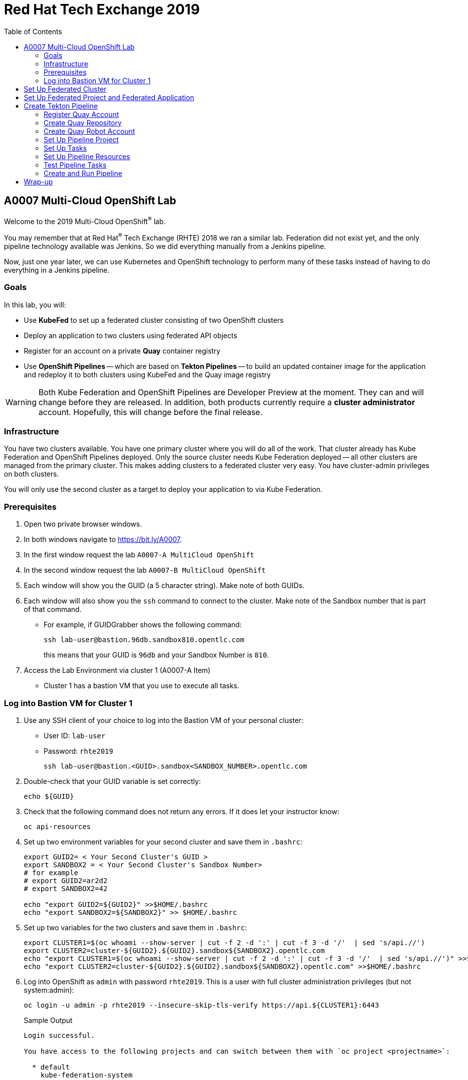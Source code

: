 :toc2:
:linkattrs:

= Red Hat Tech Exchange 2019

== A0007 Multi-Cloud OpenShift Lab

Welcome to the 2019 Multi-Cloud OpenShift^(R)^ lab.

You may remember that at Red Hat^(R)^ Tech Exchange (RHTE) 2018 we ran a similar lab. Federation did not exist yet, and the only pipeline technology available was Jenkins. So we did everything manually from a Jenkins pipeline.

Now, just one year later, we can use Kubernetes and OpenShift technology to perform many of these tasks instead of having to do everything in a Jenkins pipeline.

=== Goals

In this lab, you will:

* Use *KubeFed* to set up a federated cluster consisting of two OpenShift clusters
* Deploy an application to two clusters using federated API objects
* Register for an account on a private *Quay* container registry
* Use *OpenShift Pipelines* -- which are based on *Tekton Pipelines* -- to build an updated container image for the application and redeploy it to both clusters using KubeFed and the Quay image registry

[WARNING]
Both Kube Federation and OpenShift Pipelines are Developer Preview at the moment. They can and will change before they are released. In addition, both products currently require a *cluster administrator* account. Hopefully, this will change before the final release.

=== Infrastructure

You have two clusters available. You have one primary cluster where you will do all of the work. That cluster already has Kube Federation and OpenShift Pipelines deployed. Only the source cluster needs Kube Federation deployed -- all other clusters are managed from the primary cluster. This makes adding clusters to a federated cluster very easy. You have cluster-admin privileges on both clusters. 

You will only use the second cluster as a target to deploy your application to via Kube Federation.

=== Prerequisites

. Open two private browser windows.
. In both windows navigate to https://bit.ly/A0007.
. In the first window request the lab `A0007-A MultiCloud OpenShift`
. In the second window request the lab `A0007-B MultiCloud OpenShift`
. Each window will show you the GUID (a 5 character string). Make note of both GUIDs.
. Each window will also show you the `ssh` command to connect to the cluster. Make note of the Sandbox number that is part of that command.
** For example, if GUIDGrabber shows the following command:
+
[source,sh]
----
ssh lab-user@bastion.96db.sandbox810.opentlc.com
----
+
this means that your GUID is `96db` and your Sandbox Number is `810`.
. Access the Lab Environment via cluster 1 (A0007-A Item)
* Cluster 1 has a bastion VM that you use to execute all tasks.

=== Log into Bastion VM for Cluster 1

. Use any SSH client of your choice to log into the Bastion VM of your personal cluster:
* User ID: `lab-user`
* Password: `rhte2019`
+
[source,sh]
----
ssh lab-user@bastion.<GUID>.sandbox<SANDBOX_NUMBER>.opentlc.com
----

. Double-check that your GUID variable is set correctly:
+
[source,sh]
----
echo ${GUID}
----

. Check that the following command does not return any errors. If it does let your instructor know:
+
[source,sh]
----
oc api-resources
----

. Set up two environment variables for your second cluster and save them in `.bashrc`:
+
[source,sh]
----
export GUID2= < Your Second Cluster's GUID >
export SANDBOX2 = < Your Second Cluster's Sandbox Number>
# for example
# export GUID2=ar2d2
# export SANDBOX2=42

echo "export GUID2=${GUID2}" >>$HOME/.bashrc
echo "export SANDBOX2=${SANDBOX2}" >> $HOME/.bashrc
----

. Set up two variables for the two clusters and save them in `.bashrc`:
+
[source,sh]
----
export CLUSTER1=$(oc whoami --show-server | cut -f 2 -d ':' | cut -f 3 -d '/'  | sed 's/api.//')
export CLUSTER2=cluster-${GUID2}.${GUID2}.sandbox${SANDBOX2}.opentlc.com
echo "export CLUSTER1=$(oc whoami --show-server | cut -f 2 -d ':' | cut -f 3 -d '/'  | sed 's/api.//')" >>$HOME/.bashrc
echo "export CLUSTER2=cluster-${GUID2}.${GUID2}.sandbox${SANDBOX2}.opentlc.com" >>$HOME/.bashrc
----

. Log into OpenShift as `admin` with password `rhte2019`. This is a user with full cluster administration privileges (but not system:admin):
+
[source,sh]
----
oc login -u admin -p rhte2019 --insecure-skip-tls-verify https://api.${CLUSTER1}:6443
----
+
.Sample Output
[source,texinfo]
----
Login successful.

You have access to the following projects and can switch between them with `oc project <projectname>`:

  * default
    kube-federation-system
[...]

Using project "default".
----

[NOTE]
====
To save resources, your clusters consists of only one master and two small worker nodes. This is obviously not a supported configuration for a production cluster, but it is sufficient for the purposes of this lab.
====

== Set Up Federated Cluster

Kube Federation requires clusters to be registered. The way this works is that an initial federated cluster is created. Then a second cluster is joined to this initial cluster.

After this step is completed, you can create a federated project to deploy your federated application into. Kube Federation takes care of distributing the Kubernetes objects that make up this application to every cluster in the federated cluster.

. Validate the Kubernetes context you are using:
+
[source,sh]
----
oc config get-contexts
----
+
.Sample Output
[source,texinfo,options=nowrap]
----
CURRENT   NAME                                                              CLUSTER                                             AUTHINFO                                                  NAMESPACE
          admin                                                             cluster-96db                                        admin
*         default/api-cluster-96db-96db-sandbox810-opentlc-com:6443/admin   api-cluster-96db-96db-sandbox810-opentlc-com:6443   admin/api-cluster-96db-96db-sandbox810-opentlc-com:6443   default
----
+
You use the `default/api-cluster-96db-96db-sandbox810-opentlc-com:6443/admin` context for your initial cluster.
. The context name is a bit difficult to remember. To make it easier, rename the context to `cluster1-${GUID}`:
+
[source,sh]
----
oc config rename-context $(oc config current-context) cluster1-${GUID}
----
+
.Sample Output
[source,texinfo]
----
Context "default/api-cluster-96db-96db-sandbox810-opentlc-com:6443/admin" renamed to "cluster1-96db".
----

. To join the clusters, you need to also create a context for the second cluster. By logging into the second cluster, the `$HOME/.kube/config` file in your first cluster VM is updated with the context for the second cluster. That context contains the information about how to access the second cluster.
+
Log into the second cluster as user `admin`:
+
[source,sh]
----
oc login -u admin -p rhte2019 --insecure-skip-tls-verify https://api.${CLUSTER2}:6443
----

. Now that you are logged into the second cluster, your _local_ Kube config file in the cluster 1 bastion VM has been updated with the context for cluster 2.
. Once again, rename the current context to `cluster2-${GUID}`:
+
[source,sh]
----
oc config rename-context $(oc config current-context) cluster2-${GUID}
----
+
Verify that the context for cluster 2 is now available:
+
[source,sh]
----
oc config get-contexts
----
+
.Sample Output
[source,texinfo,options=nowrap]
----
CURRENT   NAME            CLUSTER                                              AUTHINFO                                                   NAMESPACE
          admin           cluster-96db                                         admin
          cluster1-96db   api-cluster-96db-96db-sandbox810-opentlc-com:6443    admin/api-cluster-96db-96db-sandbox810-opentlc-com:6443    default
*         cluster2-96db   api-cluster-2ce0-2ce0-sandbox1303-opentlc-com:6443   admin/api-cluster-2ce0-2ce0-sandbox1303-opentlc-com:6443   default
----

. Switch your active context back to cluster 1. This is the same as logging back into the first cluster:
+
[source,sh]
----
oc config use-context cluster1-${GUID}
----

. You now have easy access to the context for both cluster 1 and cluster 2.
+
Create the initial federated cluster:
+
[source,sh]
----
kubefedctl join cluster1-${GUID} --host-cluster-context cluster1-${GUID} --cluster-context cluster1-${GUID} --v=2
----
+
.Sample Output
[source,texinfo]
----
I0925 10:38:02.422522   18050 join.go:159] Args and flags: name cluster1-96db, host: cluster1-96db, host-system-namespace: kube-federation-system, kubeconfig: , cluster-context: cluster1-96db, secret-name: , dry-run: false
I0925 10:38:02.634050   18050 join.go:238] Performing preflight checks.
I0925 10:38:02.636165   18050 join.go:244] Creating kube-federation-system namespace in joining cluster
I0925 10:38:02.638459   18050 join.go:377] Already existing kube-federation-system namespace
I0925 10:38:02.638476   18050 join.go:252] Created kube-federation-system namespace in joining cluster
I0925 10:38:02.638488   18050 join.go:398] Creating service account in joining cluster: cluster1-96db
I0925 10:38:02.642754   18050 join.go:408] Created service account: cluster1-96db-cluster1-96db in joining cluster: cluster1-96db
I0925 10:38:02.642770   18050 join.go:436] Creating cluster role and binding for service account: cluster1-96db-cluster1-96db in joining cluster: cluster1-96db
I0925 10:38:02.658483   18050 join.go:445] Created cluster role and binding for service account: cluster1-96db-cluster1-96db in joining cluster: cluster1-96db
I0925 10:38:02.658509   18050 join.go:804] Creating cluster credentials secret in host cluster
I0925 10:38:03.671136   18050 join.go:830] Using secret named: cluster1-96db-cluster1-96db-token-8vl2f
I0925 10:38:03.673661   18050 join.go:873] Created secret in host cluster named: cluster1-96db-qx5db
I0925 10:38:03.686498   18050 join.go:280] Created federated cluster resource
----

. Validate that the cluster is now registered as a federated cluster:
+
[source,sh]
----
oc get kubefedclusters -n kube-federation-system
----
+
.Sample Output
[source,texinfo]
----
NAME            READY   AGE
cluster1-96db   True    35s
----
+
If the value in column `READY` is not yet `True`, repeat the command until it is.

. Describe the federated cluster:
+
[source,sh]
----
oc describe kubefedcluster cluster1-${GUID}  -n kube-federation-system
----
+
.Sample Output
[source,texinfo]
----
Name:         cluster1-96db
Namespace:    kube-federation-system
Labels:       <none>
Annotations:  <none>
API Version:  core.kubefed.io/v1beta1
Kind:         KubeFedCluster
Metadata:
  Creation Timestamp:  2019-09-25T10:38:03Z
  Generation:          1
  Resource Version:    23808
  Self Link:           /apis/core.kubefed.io/v1beta1/namespaces/kube-federation-system/kubefedclusters/cluster1-96db
  UID:                 8da5bd13-df80-11e9-9960-06b092a9a3a8
Spec:
  API Endpoint:  https://api.cluster-96db.96db.sandbox810.opentlc.com:6443

[...]

Status:
  Conditions:
    Last Probe Time:       2019-09-25T10:38:17Z
    Last Transition Time:  2019-09-25T10:38:17Z
    Message:               /healthz responded with ok
    Reason:                ClusterReady
    Status:                True
    Type:                  Ready
  Region:                  eu-west-1
  Zones:
    eu-west-1a
    eu-west-1b
Events:  <none>
----
+
// Unjoin if necessary
// kubefedctl unjoin cluster2-${GUID} --host-cluster-context cluster1-${GUID} --cluster-context cluster2-${GUID} --v=2

. Join the second cluster to the first cluster to create your federated environment:
+
[source,sh]
----
kubefedctl join cluster2-${GUID} --host-cluster-context cluster1-${GUID} --cluster-context cluster2-${GUID} --v=2
----
+
.Sample Output
[source,texinfo]
----
I0925 10:39:25.741292   18098 join.go:159] Args and flags: name cluster2-96db, host: cluster1-96db, host-system-namespace: kube-federation-system, kubeconfig: , cluster-context: cluster2-96db, secret-name: , dry-run: false
I0925 10:39:26.188121   18098 join.go:238] Performing preflight checks.
I0925 10:39:26.242611   18098 join.go:244] Creating kube-federation-system namespace in joining cluster
I0925 10:39:26.248670   18098 join.go:252] Created kube-federation-system namespace in joining cluster
I0925 10:39:26.248695   18098 join.go:398] Creating service account in joining cluster: cluster2-96db
I0925 10:39:26.257536   18098 join.go:408] Created service account: cluster2-96db-cluster1-96db in joining cluster: cluster2-96db
I0925 10:39:26.257555   18098 join.go:436] Creating cluster role and binding for service account: cluster2-96db-cluster1-96db in joining cluster: cluster2-96db
I0925 10:39:26.285676   18098 join.go:445] Created cluster role and binding for service account: cluster2-96db-cluster1-96db in joining cluster: cluster2-96db
I0925 10:39:26.285702   18098 join.go:804] Creating cluster credentials secret in host cluster
I0925 10:39:26.300492   18098 join.go:830] Using secret named: cluster2-96db-cluster1-96db-token-hwv9h
I0925 10:39:26.305256   18098 join.go:873] Created secret in host cluster named: cluster2-96db-ftwcc
I0925 10:39:26.319353   18098 join.go:280] Created federated cluster resource
----

. Once again, verify that the cluster is ready (this will take about 20 seconds), and describe the properties of the cluster:
+
[source,sh]
----
oc get kubefedclusters -n kube-federation-system
----
+
.Sample Output
[source,texinfo]
----
NAME            READY   AGE
cluster1-96db   True    102s
cluster2-96db   True    19s
----
+
[source,sh]
----
oc describe kubefedcluster cluster2-${GUID} -n kube-federation-system
----

. Your clusters are ready to receive and distributed federated resources. The setup for this lab already registered four types with the Kube Federation system:
+
[options=header]
|====
|Original Resource|Federated Resource
|Namespace|FederatedNamespace
|Deployment|FederatedDeployment
|Service|FederatedService
|Ingress|FederatedIngress
|====
+
After being registered, the cluster now understands the federated type. If you create a federated resource, it is automatically distributed over all of the clusters.
+
[TIP]
You can enable additional API types using the `kubefedctl enable <type>` command -- for example, `kubefedctl enable PersistentVolumeClaim`.

== Set Up Federated Project and Federated Application

. Start by creating a federated project.
. Create a directory for the YAML manifests:
+
[source,sh]
----
mkdir $HOME/rhte-app
cd $HOME/rhte-app
----

. Create a project on your first cluster:
+
[source,sh]
----
oc new-project rhte-app-${GUID} --display-name="RHTE 2019 Multi-Cloud Lab for GUID ${GUID}"
----
+
.Sample Output
[source,texinfo,options=nowrap]
----
Now using project "rhte-app-b1fa" on server "https://api.cluster-b1fa.b1fa.sandbox23.opentlc.com:6443".

You can add applications to this project with the 'new-app' command. For example, try:

    oc new-app django-psql-example

to build a new example application in Python. Or use kubectl to deploy a simple Kubernetes application:

    kubectl create deployment hello-node --image=gcr.io/hello-minikube-zero-install/hello-node
----

. When the project exists, use `kubefedctl` to federate the project:
+
[source,sh]
----
kubefedctl federate namespace rhte-app-${GUID}
----
+
.Sample Output
[source,texinfo,options=nowrap]
----
W0925 10:40:26.256970   18188 federate.go:410] Annotations defined for Namespace "rhte-app-96db" will not appear in the template of the federated resource: map[openshift.io/description: openshift.io/display-name:RHTE 2019 Multi-Cloud Lab for GUID 96db openshift.io/requester:admin openshift.io/sa.scc.mcs:s0:c23,c12 openshift.io/sa.scc.supplemental-groups:1000530000/10000 openshift.io/sa.scc.uid-range:1000530000/10000]
I0925 10:40:26.257059   18188 federate.go:474] Resource to federate is a namespace. Given namespace will itself be the container for the federated namespace
I0925 10:40:26.260760   18188 federate.go:503] Successfully created FederatedNamespace "rhte-app-96db/rhte-app-96db" from Namespace
----

// [NOTE]
// ====
// You could have also created the `FederatedNamespace` from a YAML definition. In the next few steps, you use the YAML approach. Using `kubefedctl federate` is a convenient way to federate resources that already exist.

// . Create the Federated Namespace YAML manifest:
// +
// [source,sh]
// ----
// cat << EOF >$HOME/rhte-app/namespace.yaml
// apiVersion: types.kubefed.io/v1beta1
// kind: FederatedNamespace
// metadata:
//   name: rhte-app-${GUID}
//   namespace: rhte-app-${GUID}
// spec:
//   placement:
//     clusterSelector:
//       matchLabels: {}
//   template:
//     spec: {}
// EOF
// ----

// . Create the Namespace.
// +
// [source,sh]
// ----
// oc create namespace rhte-app-${GUID}
// ----
// +
// .Sample Output
// [source,texinfo]
// ----
// namespace/rhte-app-wk created
// ----

// . Create the Federated Namespace.
// +
// [source,sh]
// ----
// oc apply -f $HOME/rhte-app/namespace.yaml -n rhte-app-${GUID}
// ----
// +
// .Sample Output
// [source,texinfo]
// ----
// federatednamespace.types.kubefed.io/rhte-app-xxxx created
// ----
// ====

. Create the Federated Deployment for the application:
+
[source,sh]
----
cat << EOF >$HOME/rhte-app/deployment.yaml
apiVersion: types.kubefed.io/v1beta1
kind: FederatedDeployment
metadata:
  name: rhte-app
spec:
  template:
    metadata:
      name: rhte-app
      labels:
        name: rhte-app
    spec:
      selector:
        matchLabels:
          name: rhte-app
      replicas: 1
      template:
        metadata:
          labels:
            name: rhte-app
        spec:
          containers:
          - name: rhte-app
            image: quay.io/wkulhanek/rhte-placeholder:latest
            ports:
            - containerPort: 3000
            env:
            - name: CLUSTER_NAME
              value: "To be overwritten"
            - name: IMAGE_TAG
              value: "To be overwritten"
            - name: PREFIX
              value: "To be overwritten"
  placement:
    clusters:
    - name: cluster1-${GUID}
    - name: cluster2-${GUID}
  overrides:
  - clusterName: cluster1-${GUID}
    clusterOverrides:
    - path: /spec/template/spec/containers/0/env/0/value
      value: "Cluster 1"
    - path: /spec/template/spec/containers/0/env/2/value
      value: "${GUID}"
  - clusterName: cluster2-${GUID}
    clusterOverrides:
    - path: /spec/template/spec/containers/0/env/0/value
      value: "Cluster 2"
    - path: /spec/template/spec/containers/0/env/2/value
      value: "${GUID}"
EOF
----

. Note the following:
* Under `spec.template.spec.template`, you will find the original Deployment definition. It contains metadata, the spec with the container definition, and a few environment variables.
** The image that gets deployed is `quay.io/wkulhanek/rhte-placeholder:latest`. It does not have the capability to read environment variables. You will update to a proper container image when writing the pipeline.
* `placement` specifies that this deployment is to be placed on both clusters, `cluster1` and `cluster2`.
* The application that you are using understands a few environment variables and shows the value of the environment variables as a web page. To specify the correct environment variable for each cluster, the `overrides` section specifies specific values for each cluster.
+
For example, on cluster 1 the `CLUSTER_NAME` environment variable will be set to `Cluster 1`, while on cluster 2 it will be set to `Cluster 2`.

. Now create the Federated Deployment:
+
[source,sh]
----
oc apply -f $HOME/rhte-app/deployment.yaml -n rhte-app-${GUID}
----
+
.Sample Output
[source,texinfo]
----
federateddeployment.types.kubefed.io/rhte-app created
----

. Validate that both the Federated Deployment and the Deployment now exist:
+
[source,sh]
----
oc get federateddeployments,deployments -n rhte-app-${GUID}
----
+
.Sample Output
[source,texinfo]
----
NAME                                            AGE
federateddeployment.types.kubefed.io/rhte-app   46s

NAME                             READY   UP-TO-DATE   AVAILABLE   AGE
deployment.extensions/rhte-app   1/1     1            0           44s
----

. An application needs the networking resources to be accessible. Create the definition for the federated service:
+
[source,sh]
----
cat << EOF >$HOME/rhte-app/service.yaml
apiVersion: types.kubefed.io/v1beta1
kind: FederatedService
metadata:
  name: rhte-app
spec:
  template:
    spec:
      selector:
        name: rhte-app
      ports:
        - name: http
          port: 3000
  placement:
    clusters:
    - name: cluster1-${GUID}
    - name: cluster2-${GUID}
EOF
----

. Again, note that `spec.template.spec` contains the information you usually would see in a `service` object.
. Create the federated service:
+
[source,sh]
----
oc apply -f $HOME/rhte-app/service.yaml -n rhte-app-${GUID}
----
+
.Sample Output
[source,texinfo]
----
federatedservice.types.kubefed.io/rhte-app created
----

. Finally, you need to create a Route to make the application accessible from the Internet. This lab uses standard Kubernetes objects -- therefore, you create an `Ingress` resource, which OpenShift automatically converts into a `Route`.
+
Create the YAML definition of the `FederatedIngress` resource:
+
[source,sh]
----
cat << EOF >$HOME/rhte-app/ingress.yaml
apiVersion: types.kubefed.io/v1beta1
kind: FederatedIngress
metadata:
  name: rhte-app
spec:
  template:
    spec:
      rules:
      - host: rhte-app
        http:
          paths:
          - path: /
            backend:
              serviceName: rhte-app
              servicePort: 3000
  placement:
    clusters:
    - name: cluster1-${GUID}
    - name: cluster2-${GUID}
  overrides:
  - clusterName: cluster1-${GUID}
    clusterOverrides:
    - path: /spec/rules/0/host
      value: rhte-app-${GUID}.apps.${CLUSTER1}
  - clusterName: cluster2-${GUID}
    clusterOverrides:
    - path: /spec/rules/0/host
      value: rhte-app-${GUID}.apps.${CLUSTER2}
EOF
----

. Again, note the following:
* `spec.template.spec` contains the usual fields you would expect to see in a Kubernetes Ingress resource.
* `placement` once again specifies that both clusters are to receive this ingress object--and therefore, the route.
* `overrides` specifies the hostname for the ingress object. This is necessary because the default subdomain is different on both clusters. Therefore, you need to explicitly set the hostname.

. Create the `FederatedIngress` resource:
+
[source,sh]
----
oc apply -f $HOME/rhte-app/ingress.yaml -n rhte-app-${GUID}
----
+
.Sample Output
[source,texinfo]
----
federatedingress.types.kubefed.io/rhte-app created
----

. Validate that in fact both an `ingress` and `route` resource were created:
+
[source,sh]
----
oc get ingresses,routes -n rhte-app-${GUID}
----
+
.Sample Output
[source,texinfo,options=nowrap]
----
NAME                          HOSTS                                                         ADDRESS   PORTS   AGE
ingress.extensions/rhte-app   rhte-app-96db.apps.cluster-96db.96db.sandbox810.opentlc.com             80      5s

NAME                                      HOST/PORT                                                     PATH   SERVICES   PORT   TERMINATION   WILDCARD
route.route.openshift.io/rhte-app-klzs6   rhte-app-96db.apps.cluster-96db.96db.sandbox810.opentlc.com   /      rhte-app   3000                 None
----

. In a browser window, navigate to the route displayed--in the example above, `rhte-app-96db.apps.cluster-96db.96db.sandbox810.opentlc.com`&#8212;and validate that the application works and does not tell you which cluster it is running on. You should see `Placeholder for` for all three lines of text.

. As a final step, verify that the application is running in the second cluster as well.
+
Log back into the second cluster:
+
[source,sh]
----
oc config use-context cluster2-${GUID}
----
. Display all resources in the `rhte-app-${GUID}` project. Note that you never created the project in cluster 2--but by federating the namespace, the project was created in cluster 2, as well:
+
[source,sh]
----
oc get all,ingresses -n rhte-app-${GUID}
----
+
.Sample Output
[source,texinfo,options=nowrap]
----
NAME                            READY   STATUS    RESTARTS   AGE
pod/rhte-app-66d5b4696b-9k2nd   1/1     Running   0          2m4s

NAME               TYPE        CLUSTER-IP     EXTERNAL-IP   PORT(S)    AGE
service/rhte-app   ClusterIP   172.30.8.192   <none>        3000/TCP   83s

NAME                       READY   UP-TO-DATE   AVAILABLE   AGE
deployment.apps/rhte-app   1/1     1            1           2m4s

NAME                                  DESIRED   CURRENT   READY   AGE
replicaset.apps/rhte-app-66d5b4696b   1         1         1       2m4s

NAME                                      HOST/PORT                                                      PATH   SERVICES   PORT   TERMINATION   WILDCARD
route.route.openshift.io/rhte-app-czdqj   rhte-app-96db.apps.cluster-2ce0.2ce0.sandbox1303.opentlc.com   /      rhte-app   3000                 None

NAME                          HOSTS                                                          ADDRESS   PORTS   AGE
ingress.extensions/rhte-app   rhte-app-96db.apps.cluster-2ce0.2ce0.sandbox1303.opentlc.com             80      60s
----
. Note that all resources are available in cluster 2 as well, and that the route and ingress point to the domain in cluster 2.

. Validate that the deployment has been updated with environment variables for cluster 2, as well (remember the `overrides` section in the original federated deployment):
+
[source,sh]
----
oc set env deployment rhte-app -n rhte-app-${GUID} --list
----
+
.Sample Output
[source,texinfo,options=nowrap]
----
# deployments/rhte-app, container rhte-app
CLUSTER_NAME=Cluster 2
IMAGE_TAG=To be overwritten
PREFIX=2ce0
----

. Log back into cluster 1:
+
[source,sh]
----
oc config use-context cluster1-${GUID}
----

Your federated project is now set up and ready to be used in the pipeline.


== Create Tekton Pipeline

Now that the application is ready, you can set up a pipeline to do the following:

* Build a container image from a GitHub repository
* Tag the container image with a Tag
* Copy the container image into an external registry to make it accessible from both clusters
* Update the Federated Deployment to update the deployments on both clusters with the new container image

OpenShift Pipelines is a fully Kubernetes-native pipeline implementation. It is under heavy development, and it does not yet have a Graphical User Interface for building, running, and managing pipelines. On OpenShift 4, the pipelines are managed using the *OpenShift Pipeline Operator*. This operator has already been deployed into your primary cluster.

[TIP]
You can find a tutorial for OpenShift Pipelines at link:https://github.com/openshift/pipelines-tutorial[https://github.com/openshift/pipelines-tutorial^].

Pipelines consist of *Tasks* and *Pipelines*. Both tasks and pipelines are designed to be reusable. To run a task you create a *TaskRun*, and to run a pipeline you create a *PipelineRun*. Both TaskRuns and PipelineRuns can pass parameters into the tasks and pipelines to influence the build steps.

Common *PipelineResources* consist of Git repositories or container image locations.

=== Register Quay Account

In this lab, you use the Quay registry to hold the container images for your application.

If you do not have a Quay account, you need to register for one. If you already have a Quay account, log into Quay, skip this section, and go to the next section to create a Quay repository.

. In a web browser, navigate to link:https://quay-common.apps.cluster-common.common.events.opentlc.com[https://quay-common.apps.cluster-common.common.events.opentlc.com^].
* This is a private Quay container image registry set up just for this lab. It is being managed by the link:https://github.com/redhat-cop/quay-operator[Quay Operator].
. On the Quay home page, click *Create Account* below the login entry fields.
. Pick a username, specify your email address, and pick a password. Then click *Create Account*.
** Your email address will not be used for anything.
Your account will be created, and you will be logged into Quay.

=== Create Quay Repository

You now create a public repository in Quay that you use to push your container images to.

. Click the *Create New Repository* link toward the top right of the Quay page.
. Use *rhte-app* as the name of the repository.
. Make sure you select *Public* for the type of repository.
. Click *Create Public Repository*.

=== Create Quay Robot Account

While your image repository is public, you need credentials to access Quay from the pipeline to push images. It is generally a bad idea to use your own user ID and password. Fortunately, Quay has a mechanism to create a *Robot Account*, which can easily be updated or revoked if necessary.

. In the Quay web interface, click your account name in the top right corner, then select *Account Settings*.
. On the left, click the second icon from the top--the one that looks like a robot. Then, on the right, click *Create Robot Account*.
. In the entry field, use *rhte* as the name for the new robot account. Optionally, add a description. Then click *Create robot account*.
. When prompted for permissions, select the *rhte-app* repository by checking the box to the left of it. Change the *Permission* dropdown to *Write*. Then click *Add Permission*.
. For your newly created robot account, note your account name and the name of the robot account--e.g., *wkulhanek+rhte*.
. Click the settings icon--the one that looks like a gear--to the far right of your robot account, and select *View Credentials*.
. Make sure to save both your robot account *Username* (e.g., *wkulhanek+rhte*) and the *Robot Token*. (You may want to write them into a text file.) You need these credentials later in the lab.
. After you have copied the username and token, you may close the Quay window.

=== Set Up Pipeline Project

. From the bastion VM, create a project to hold the pipeline:
+
[source,sh]
----
oc new-project rhte-pipeline --display-name="RHTE 2019 OpenShift Pipeline"
----

. Create a directory to hold all of the YAML files representing the various resources that make up the pipeline:
+
[source,sh]
----
mkdir $HOME/pipeline
cd $HOME/pipeline
----

. Create a *Secret* YAML manifest to store the Quay Robot Account credentials. Make sure to use _your_ robot account and token:
+
[source,sh]
----
export QUAY_ACCOUNT=< Quay Robot Account >
export QUAY_TOKEN=< Quay Robot Token >

cat << EOF >$HOME/pipeline/quay-secret.yaml
apiVersion: v1
kind: Secret
metadata:
  name: quay-credentials
  annotations:
    tekton.dev/docker-0: https://quay-common.apps.cluster-common.common.events.opentlc.com
type: kubernetes.io/basic-auth
stringData:
  # Create Robot Account with Write Permissions at https://quay.io
  username: $QUAY_ACCOUNT
  password: $QUAY_TOKEN
EOF
----

. Create the secret in the pipeline project:
+
[source,sh]
----
oc apply -f $HOME/pipeline/quay-secret.yaml -n rhte-pipeline
----
+
.Sample Output
[source,texinfo]
----
secret/quay-credentials created
----

. Pipelines need a service account with permissions to run privileged pods--especially build pods. But because the pipeline also needs to update the KubeFed objects, you need to grant cluster-admin permissions to the pipeline service account. Note that this would not be recommended in a production system, and hopefully a future release of KubeFed will no longer require cluster-admin permission.
+
The service account also needs to be linked to the Quay credentials secret that you just created.
+
Create the service account definition:
+
[source,sh]
----
cat << EOF >$HOME/pipeline/pipeline-serviceaccount.yaml
apiVersion: v1
kind: ServiceAccount
metadata:
  name: pipeline
secrets:
  - name: quay-credentials
EOF
----
. Create the service account:
+
[source,sh]
----
oc apply -f pipeline-serviceaccount.yaml -n rhte-pipeline
----
+
.Sample Output
[source,texinfo]
----
serviceaccount/pipeline created
----
. Now grant the proper permissions to the service account. The service account needs two roles:
* `privileged`: This is necessary to run builds inside a container.
* `cluster-admin`: This is necessary for the pipeline to be able to update KubeFed resources. In the future it will be possible to use much more restrictive permissions.
+
[source,sh]
----
oc adm policy add-scc-to-user privileged -z pipeline -n rhte-pipeline
oc adm policy add-cluster-role-to-user cluster-admin system:serviceaccount:rhte-pipeline:pipeline
----
+
.Sample Output
[source,texinfo]
----
securitycontextconstraints.security.openshift.io/privileged added to: ["system:serviceaccount:rhte-pipeline:pipeline"]
clusterrole.rbac.authorization.k8s.io/cluster-admin added: "system:serviceaccount:rhte-pipeline:pipeline"
----

=== Set Up Tasks

The first step in setting up a pipeline is to create all of the task definitions that the pipeline will use.

The pipeline for this lab uses the following tasks:

* S2I NodeJS Build
* OpenShift CLI: For tagging
* Skopeo: To move the container image to Quay
* OpenShift Patch: To update the Federated Deployment with the new image location

Both the link:https://github.com/tektoncd/catalog[Tekton GitHub repository^] and the link:https://github.com/openshift/pipelines-catalog[OpenShift Pipelines GitHub repository^] have a catalog of available tasks.

. Create the S2I NodeJS task:
+
[source,sh]
----
oc apply -f https://raw.githubusercontent.com/openshift/pipelines-catalog/master/s2i-nodejs/s2i-nodejs-task.yaml -n rhte-pipeline
----
+
.Sample Output
[source,texinfo]
----
task.tekton.dev/s2i-nodejs created
----

. Create the OpenShift CLI task manifest YAML file:
+
[source,sh]
----
cat << EOF >$HOME/pipeline/task-openshift.yaml
apiVersion: tekton.dev/v1alpha1
kind: Task
metadata:
  name: openshift-client
spec:
  inputs:
    params:
      - name: ARGS
        description: The OpenShift CLI arguments to run
        default: help
  steps:
    - name: oc
      image: quay.io/gpte-devops-automation/tekton-openshift-cli:0.5.2
      command: ["/usr/local/bin/oc"]
      args:
        - "\${inputs.params.ARGS}"
EOF
----

. Then create the task:
+
[source,sh]
----
oc apply -f $HOME/pipeline/task-openshift.yaml -n rhte-pipeline
----
+
.Sample Output
[source,texinfo]
----
task.tekton.dev/openshift-client created
----

// . Create the OpenShift CLI task:
// +
// [source,sh]
// ----
// oc apply -f https://raw.githubusercontent.com/tektoncd/catalog/master/openshift-client/openshift-client-task.yaml -n rhte-pipeline
// ----
// +
// .Sample Output
// [source,texinfo]
// ----
// task.tekton.dev/openshift-client created
// ----

. You need a task to copy the image from the integrated OpenShift registry to an external registry, which in this case is Quay. There is a container image for this task already available. All you need to create is the task definition.
+
Create the task manifest YAML file:
+
[source,sh]
----
cat << EOF >$HOME/pipeline/task-skopeo.yaml
apiVersion: tekton.dev/v1alpha1
kind: Task
metadata:
  name: skopeo
spec:
  inputs:
    params:
    - name: ARGS
      description: The skopeo CLI arguments to run
      default: --help
  steps:
  - name: skopeo
    image: quay.io/gpte-devops-automation/tekton-skopeo:0.1
    command: ["/usr/local/bin/skopeo"]
    args:
      - "\${inputs.params.ARGS}"
EOF
----
. Then create the task:
+
[source,sh]
----
oc apply -f $HOME/pipeline/task-skopeo.yaml -n rhte-pipeline
----
+
.Sample Output
[source,texinfo]
----
task.tekton.dev/skopeo created
----

. Finally, create a task to patch a resource in OpenShift. The generic OpenShift CLI task does not work for this use case:
+
[source,sh]
----
cat << EOF >$HOME/pipeline/task-patch.yaml
apiVersion: tekton.dev/v1alpha1
kind: Task
metadata:
  name: patch
spec:
  inputs:
    params:
    - name: RESOURCE
      description: The resource (e.g. deployment, federateddeployment, ...) to updated
    - name: RESOURCE_NAME
      description: The name of the resource to be patched
    - name: NAMESPACE
      description: The Namespace that has the Federated Deployment
    - name: PATCH
      description: The patch string to use
    - name: TYPE
      description: The type of patch
      default: strategic
  steps:
  - name: patch
    image: quay.io/gpte-devops-automation/tekton-openshift-cli:0.5.2
    command: ['/usr/local/bin/oc-origin', 'patch', '\${inputs.params.RESOURCE}', '\${inputs.params.RESOURCE_NAME}', '-n', '\${inputs.params.NAMESPACE}', '--type', '\${inputs.params.TYPE}', '--patch', '\${inputs.params.PATCH}']
EOF
----
. Create the task:
+
[source,sh]
----
oc apply -f $HOME/pipeline/task-patch.yaml -n rhte-pipeline
----
+
.Sample Output
[source,texinfo]
----
task.tekton.dev/patch created
----

. Verify that all four tasks are now registered:
+
[source,sh]
----
oc get tasks
----
+
.Sample Output
[source,texinfo]
----
NAME               AGE
openshift-client   11m
patch              2m59s
s2i-nodejs         12m
skopeo             8m14s
----

=== Set Up Pipeline Resources

Since Pipelines are supposed to be generic, you need a way to provide the parameters to the pipeline and the tasks that make up the pipeline. This is implemented using *PipelineResource* resources.

In this lab, you use two resources--the Git repository with the source code and the name and tag of the container image to be built.

. Create the `PipelineResource` definition for the Git Repository:
+
[source,sh]
----
cat << EOF >$HOME/pipeline/rhte-git.yaml
apiVersion: tekton.dev/v1alpha1
kind: PipelineResource
metadata:
  name: rhte-git
spec:
  type: git
  params:
  - name: url
    value: https://github.com/wkulhanek/rhte-app.git
EOF
----
. Create the Git PipelineResource:
+
[source,sh]
----
oc apply -f $HOME/pipeline/rhte-git.yaml -n rhte-pipeline
----
+
.Sample Output
[source,texinfo]
----
pipelineresource.tekton.dev/rhte-git created
----

. Create the `PipelineResource` definition for the container image:
+
[source,sh]
----
cat << EOF >$HOME/pipeline/rhte-image.yaml
apiVersion: tekton.dev/v1alpha1
kind: PipelineResource
metadata:
  name: rhte-image
spec:
  type: image
  params:
  - name: url
    value: image-registry.openshift-image-registry.svc:5000/rhte-app-${GUID}/rhte-app:latest
EOF
----
. Note that the image is located in the `rhte-app-$GUID` project, while the PipelineResource will be created in the `rhte-pipeline` project.
. Create the Image Pipeline Resource:
+
[source,sh]
----
oc apply -f $HOME/pipeline/rhte-image.yaml -n rhte-pipeline
----
+
.Sample Output
[source,texinfo]
----
pipelineresource.tekton.dev/rhte-image created
----

=== Test Pipeline Tasks

You can test every task by creating *TaskRun* resources. A TaskRun resource references a *Task*, a *Service Account* to run the task, and inputs to the task.

. First, test the Build task.
.. Create the TaskRun definition to test the Build task:
+
[source,sh]
----
cat << EOF >$HOME/pipeline/taskrun-1-s2i-build.yaml
apiVersion: tekton.dev/v1alpha1
kind: TaskRun
metadata:
  name: s2i-nodejs
spec:
  # Use service account with git and image repo credentials
  serviceAccount: pipeline
  taskRef:
    name: s2i-nodejs
  inputs:
    resources:
    - name: source
      resourceRef:
        name: rhte-git
    params:
    - name: TLSVERIFY
      value: "false"
    - name: VERSION
      value: "8"
  outputs:
    resources:
    - name: image
      resourceRef:
        name: rhte-image
EOF
----

.. Note the parameters provided to the Task: The input to the tasks is the `rhte-git` PipelineResource, and the output is the `rhte-image` resource.

.. Create the taskrun. This immediately executes the task:
+
[source,sh]
----
oc apply -f $HOME/pipeline/taskrun-1-s2i-build.yaml -n rhte-pipeline
----
+
.Sample Output
[source,texinfo]
----
taskrun.tekton.dev/s2i-nodejs created
----
.. Taskruns are executed as Pods in OpenShift. Each step in the Task maps into a container in the pod. You can look at the pod itself, but OpenShift Pipelines also provides a CLI tool to directly look at logs and other properties of TaskRuns and PipelineRuns. Using the `tkn` tool, you can see the aggregate logs of all of the containers in the build.
+
Follow along the build (it may take a few minutes for the pod to initialize because it needs to download 7 container images):
+
[source,sh]
----
tkn taskrun logs -f s2i-nodejs
----
+
.Sample Output
[source,texinfo]
----
[git-source-rhte-git-qt5rf] {"level":"warn","ts":1564087797.4948695,"logger":"fallback-logger","caller":"logging/config.go:65","msg":"Fetch GitHub commit ID from kodata failed: \"KO_DATA_PATH\" does not exist or is empty"}
[git-source-rhte-git-qt5rf] {"level":"info","ts":1564087805.1739817,"logger":"fallback-logger","caller":"git/git.go:102","msg":"Successfully cloned https://github.com/wkulhanek/rhte-app.git @ master in path /workspace/source"}

[generate] Application dockerfile generated in /gen-source/Dockerfile.gen

[image-digest-exporter-generate-kdg5k] []

[build] STEP 1: FROM centos/nodejs-10-centos7
[build] Getting image source signatures
[build] Copying blob sha256:497ef6ea0fac8097af3363a9b9032f0948098a9fa2b9002eb51ac65f2ed29cf6

[...]

[push] Copying config sha256:60bb55edc1c4b30419be10f546598cb5febadf74a8a5d5dcdec23bc336ce0da5
[push] Writing manifest to image destination
[push] Storing signatures
[push] Successfully pushed //image-registry.openshift-image-registry.svc:5000/rhte-app-b1fa/rhte-app:latest@sha256:a74498ef67641fb066b7e14f6dbdc2fb5d0938f903fa3eaa66ef50fc4ed510ca

[image-digest-exporter-push-z6pvv] 2019/08/15 00:53:32 ImageResource rhte-image doesn't have an index.json file: stat /builder/home/image-outputs/image/index.json: no such file or directory
[image-digest-exporter-push-z6pvv] 2019/08/15 00:53:32 Image digest exporter output: []
----

.. Validate that the image was built in the `rhte-app` project:
+
[source,sh]
----
oc get is -n rhte-app-${GUID}
----
+
.Sample Output
[source,texinfo,options=nowrap]
----
NAME       IMAGE REPOSITORY                                                          TAGS     UPDATED
rhte-app   image-registry.openshift-image-registry.svc:5000/rhte-app-96db/rhte-app   latest   16 seconds ago
----

. Next, test the Image Tagging task.
.. Create the TaskRun definition `TAG=1.0` as the tag of the image:
+
[source,sh]
----
export TAG=1.0
cat << EOF >$HOME/pipeline/taskrun-2-tag-image.yaml
apiVersion: tekton.dev/v1alpha1
kind: TaskRun
metadata:
  name: tag-image
spec:
  serviceAccount: pipeline
  taskRef:
    name: openshift-client
  inputs:
    params:
    - name: ARGS
      value: "tag rhte-app:latest rhte-app:$TAG -n rhte-app-${GUID}"
EOF
----

.. Note the parameters provided to the Task. The input to the tasks is simply the command line arguments to the OpenShift CLI.

.. Create the taskrun:
+
[source,sh]
----
oc apply -f $HOME/pipeline/taskrun-2-tag-image.yaml -n rhte-pipeline
----
+
.Sample Output
[source,texinfo]
----
taskrun.tekton.dev/tag-image created
----
.. Follow along the build:
+
[source,sh]
----
tkn taskrun logs -f tag-image
----
+
.Sample Output
[source,texinfo]
----
[oc] Tag rhte-app:1.0 set to rhte-app@sha256:c6434fa736d2a16a3e439e44c33aef1dce4fd1e824782dfe082463404f231dd2.
----

.. Validate that the image now has tag 1.0:
+
[source,sh]
----
oc get is -n rhte-app-${GUID}
----
+
.Sample Output
[source,texinfo,options=nowrap]
----
NAME       IMAGE REPOSITORY                                                          TAGS         UPDATED
rhte-app   image-registry.openshift-image-registry.svc:5000/rhte-app-96db/rhte-app   1.0,latest   30 seconds ago
----

. Next, test the Image Copying task.
.. Create the TaskRun definition `TAG=1.0` as the tag of the image. Also set `QUAY_USER` to _your_ Quay user ID. This is _not_ the robot account, but your user ID. You need that because your repository in Quay is in your personal account:
+
[source,sh]
----
export TAG=1.0
export QUAY_USER=< Your Quay User ID>

cat << EOF >$HOME/pipeline/taskrun-3-skopeo.yaml
apiVersion: tekton.dev/v1alpha1
kind: TaskRun
metadata:
  name: copy-to-quay
spec:
  serviceAccount: pipeline
  taskRef:
    name: skopeo
  inputs:
    params:
    - name: ARGS
      value: "copy --src-tls-verify=false docker://image-registry.openshift-image-registry.svc:5000/rhte-app-$GUID/rhte-app:$TAG docker://quay-common.apps.cluster-common.common.events.opentlc.com/$QUAY_USER/rhte-app:$TAG"
EOF
----

.. Note the parameters provided to the Task. The input to the tasks is simply the command line arguments to `skopeo`.

.. Create the taskrun:
+
[source,sh]
----
oc apply -f $HOME/pipeline/taskrun-3-skopeo.yaml -n rhte-pipeline
----
+
.Sample Output
[source,texinfo]
----
taskrun.tekton.dev/copy-to-quay created
----
.. Follow along the build:
+
[source,sh]
----
tkn taskrun logs -f copy-to-quay
----
+
.Sample Output
[source,texinfo,options=nowrap]
----
[skopeo] Getting image source signatures
[skopeo] Copying blob sha256:9097e153bf940b0ed05910d703ca5ef049ba48241a397649e24581f8f1eb5bfe
[skopeo] Copying blob sha256:ee6b95d93e4ec1b3cfe870fbf976bb2f474dcc7a62c21c1c934e3018dc50edb8
[skopeo] Copying blob sha256:7d6351d37f23b8de7abc715ca89ead935630634f5d418a67e0fb6e81adb13a2c
[skopeo] Copying blob sha256:92cc4d8eb1ee6ea21a5d28014d853cc2bac191bc3fd4fb9737fa90439eed1c31
[skopeo] Copying blob sha256:7d0b324847a822ccbbb1fc49a1b0c369f99f934f52bd1b947c4c54dbb6bf38f3
[skopeo] Copying blob sha256:ba43a96d4c09d7111bae423c69de41a76212f911b647502e1748a8b28b0dc446
[skopeo] Copying blob sha256:f41df985143af3f5b5728663bb40668f22b9a42b07d7ad568a775e15caeb6f1c
[skopeo] Copying blob sha256:8edbe0b7b44b861eeee18bfdefbd0a3781fca9b26d8d07bbf5c8767c9b44b49c
[skopeo] Copying config sha256:60bb55edc1c4b30419be10f546598cb5febadf74a8a5d5dcdec23bc336ce0da5
[skopeo] Writing manifest to image destination
[skopeo] Storing signatures
----

.. In your web browser, navigate to link:https://quay-common.apps.cluster-common.common.events.opentlc.com[https://quay-common.apps.cluster-common.common.events.opentlc.com^] and check that your repository now has an image in it with tag 1.0.

. Finally, test setting the image in the Federated Deployment.
.. Create the TaskRun definition (again make sure to set QUAY_USER to your Quay User ID):
+
[source,sh]
----
export TAG=1.0
export QUAY_USER=< Your Quay User ID>

cat << EOF >$HOME/pipeline/taskrun-4-set-image.yaml
apiVersion: tekton.dev/v1alpha1
kind: TaskRun
metadata:
  name: set-image
spec:
  # Use service account with git and image repo credentials
  serviceAccount: pipeline
  taskRef:
    name: patch
  inputs:
    params:
    - name: RESOURCE
      value: FederatedDeployment
    - name: RESOURCE_NAME
      value: rhte-app
    - name: NAMESPACE
      value: rhte-app-${GUID}
    - name: TYPE
      value: merge
    - name: PATCH
      value: '{"spec":{"template":{"spec":{"template":{"spec":{"containers":[{"env":[{"name":"CLUSTER_NAME","value":"TBD"},{"name":"IMAGE_TAG","value":"$TAG"},{"name":"PREFIX","value":"TBD"}],"image":"quay-common.apps.cluster-common.common.events.opentlc.com/$QUAY_USER/rhte-app:$TAG","name":"rhte-app", "ports":[{"containerPort":3000}]}]}}}}}}'
EOF
----

.. Note the parameters provided to the Task. The input to the tasks contains the type of resource, resource name, namespace, merge type, and patch string.

.. Create the taskrun:
+
[source,sh]
----
oc apply -f $HOME/pipeline/taskrun-4-set-image.yaml -n rhte-pipeline
----
+
.Sample Output
[source,texinfo]
----
taskrun.tekton.dev/set-image created
----
.. Follow along the build:
+
[source,sh]
----
tkn taskrun logs -f set-image
----
+
.Sample Output
[source,texinfo]
----
[patch] federateddeployment.types.kubefed.io/rhte-app patched
----

.. Verify that the Federated Deployment has updated the deployment with the new image:
+
[source,sh]
----
oc describe deployment rhte-app -n rhte-app-${GUID}|grep -i image
----
+
.Sample Output
[source,texinfo,options=nowrap]
----
    Image:      quay-common.apps.cluster-common.common.events.opentlc.com/wkulhanek/rhte-app:1.0
      IMAGE_TAG:     1.0
----

.. Remind yourself of the URL of your application:
+
[source,sh]
----
oc get route -n rhte-app-${GUID}
----
+
.. Using the route to your application, validate in a web browser that the placeholder application has been replaced with the real application. This application now reads the Environment Variables from the Pod and displays them. It may take a few seconds for the deployment to roll out. You should see the following:

* You are on Cluster: *Cluster 1*
* Image Tag for this application: *1.0*
* Your project prefix: *_<Your GUID>_*

. This concludes the tests.

=== Create and Run Pipeline

Now that all of the tests have succeeded, you are ready to create and run the pipeline.

. Create the pipeline YAML definition. This time you are using `TAG=2.0`, because you want to see the new tag being applied:
+
[NOTE]
====
In the future, there may be a way to set this via a PipelineResource--but currently this does not seem possible. Also note that you are hard-coding the namespace for the same reason.
====
+
[source,sh]
----
export TAG=2.0
export QUAY_USER=< Your Quay User ID >

cat << EOF >$HOME/pipeline/rhte-pipeline.yaml
apiVersion: tekton.dev/v1alpha1
kind: Pipeline
metadata:
  name: rhte-pipeline
spec:
  resources:
  - name: app-repository
    type: git
  - name: app-image
    type: image
  tasks:
  - name: build
    taskRef:
      name: s2i-nodejs
    params:
      - name: TLSVERIFY
        value: "false"
      - name: VERSION
        value: "8"
    resources:
      inputs:
      - name: source
        resource: app-repository
      outputs:
      - name: image
        resource: app-image
  - name: tag-image
    taskRef:
      name: openshift-client
    runAfter:
      - build
    params:
    - name: ARGS
      value: "tag rhte-app:latest rhte-app:$TAG -n rhte-app-${GUID}"
  - name: copy-image
    taskRef:
      name: skopeo
    runAfter:
      - tag-image
    params:
    - name: ARGS
      value: "copy --src-tls-verify=false docker://image-registry.openshift-image-registry.svc:5000/rhte-app-${GUID}/rhte-app:$TAG docker://quay-common.apps.cluster-common.common.events.opentlc.com/$QUAY_USER/rhte-app:$TAG"
  - name: deploy-image
    taskRef:
      name: patch
    runAfter:
      - copy-image
    params:
    - name: RESOURCE
      value: FederatedDeployment
    - name: RESOURCE_NAME
      value: rhte-app
    - name: NAMESPACE
      value: rhte-app-${GUID}
    - name: TYPE
      value: merge
    - name: PATCH
      value: '{"spec":{"template":{"spec":{"template":{"spec":{"containers":[{"env":[{"name":"CLUSTER_NAME","value":"TBD"},{"name":"IMAGE_TAG","value":"$TAG"},{"name":"PREFIX","value":"TBD"}],"image":"quay-common.apps.cluster-common.common.events.opentlc.com/$QUAY_USER/rhte-app:$TAG","name":"rhte-app", "ports":[{"containerPort":3000}]}]}}}}}}'
EOF
----

. Create the pipeline:
+
[source,sh]
----
oc apply -f $HOME/pipeline/rhte-pipeline.yaml -n rhte-pipeline
----
+
.Sample Output
[source,texinfo]
----
pipeline.tekton.dev/rhte-pipeline created
----

. Now that you have the pipeline in OpenShift, you can create a PipelineRun to execute the pipeline. This PipelineRun resource provides the inputs for the pipeline. As noted above, ideally, the tag and namespace would also come from PipelineResources--but as of the writing of this lab, that does not seem possible. Therefore, those settings are specified in the Pipeline resource itself.
+
Create the PipelineRun definition:
+
[source,sh]
----
cat << EOF >$HOME/pipeline/rhte-pipelinerun.yaml
apiVersion: tekton.dev/v1alpha1
kind: PipelineRun
metadata:
  # Usually this would be generateName to generate
  # a unique name
  name: rhte-pipelinerun
spec:
  pipelineRef:
    name: rhte-pipeline
  trigger:
    type: manual
  serviceAccount: 'pipeline'
  resources:
  - name: app-repository
    resourceRef:
      name: rhte-git
  - name: app-image
    resourceRef:
      name: rhte-image
EOF
----

. Note that normally you would use `generateName` instead of `name` in the `metadata` section to generate a new `pipelinerun` name every time you created this object. But for the purposes of this lab, executing one pipeline run will be enough.

. Create the `pipelinerun`:
+
[source,sh]
----
oc apply -f $HOME/pipeline/rhte-pipelinerun.yaml
----
+
.Sample Output
[source,texinfo]
----
pipelinerun.tekton.dev/rhte-pipelinerun created
----
+
As before with TaskRuns, creating the PipelineRun immediately starts the pipeline.
. List the current pipeline runs:
+
[source,sh]
----
tkn pr list
----
+
.Sample Output
[source,texinfo]
----
NAME               STARTED          DURATION   STATUS
rhte-pipelinerun   37 seconds ago   ---        Running
----

. Tail the logs for the pipeline run. These logs should look familiar--they are the combination of all of the individual task runs that you executed earlier.
+
[source,sh]
----
tkn pr logs -f rhte-pipelinerun
----
+
.Sample Output
[source,texinfo,options=nowrap]
----
[build : git-source-rhte-git-6l8xt] {"level":"warn","ts":1565835054.7675672,"logger":"fallback-logger","caller":"logging/config.go:69","msg":"Fetch GitHub commit ID from kodata failed: \"KO_DATA_PATH\" does not exist or is empty"}
[build : git-source-rhte-git-6l8xt] {"level":"info","ts":1565835057.2689905,"logger":"fallback-logger","caller":"git/git.go:102","msg":"Successfully cloned https://github.com/wkulhanek/rhte-app.git @ master in path /workspace/source"}

[build : generate] Application dockerfile generated in /gen-source/Dockerfile.gen

[build : image-digest-exporter-generate-49l8d] 2019/08/15 02:10:58 ImageResource rhte-image doesn't have an index.json file: stat /builder/home/image-outputs/image/index.json: no such file or directory
[build : image-digest-exporter-generate-49l8d] 2019/08/15 02:10:58 Image digest exporter output: []

[build : build] STEP 1: FROM registry.access.redhat.com/rhscl/nodejs-8-rhel7

[....]

[tag-image : oc] Tag rhte-app:2.0 set to rhte-app@sha256:0a293b5abf1958b2f0af154b2c6ff510f7e0b04e279e483eba10360a279191b4.

[copy-image : skopeo] Getting image source signatures
[copy-image : skopeo] Copying blob sha256:92cc4d8eb1ee6ea21a5d28014d853cc2bac191bc3fd4fb9737fa90439eed1c31
[copy-image : skopeo] Copying blob sha256:7d6351d37f23b8de7abc715ca89ead935630634f5d418a67e0fb6e81adb13a2c
[copy-image : skopeo] Copying blob sha256:ba43a96d4c09d7111bae423c69de41a76212f911b647502e1748a8b28b0dc446
[copy-image : skopeo] Copying blob sha256:7d0b324847a822ccbbb1fc49a1b0c369f99f934f52bd1b947c4c54dbb6bf38f3
[copy-image : skopeo] Copying blob sha256:ee6b95d93e4ec1b3cfe870fbf976bb2f474dcc7a62c21c1c934e3018dc50edb8
[copy-image : skopeo] Copying blob sha256:edead4452eb71ce818204403f8564ed24f2ada84d1899a740056267f10d4692f
[copy-image : skopeo] Copying blob sha256:3ebf580ffbdc58c3bcf1d04a08ce00022a97fba999cff95d928774299b0e77e9
[copy-image : skopeo] Copying blob sha256:899ca3ad627f9e31e207f9ab1632486b1a25e8d0eda961c0d5f64109e04c8b6f
[copy-image : skopeo] Copying config sha256:925caa0add002f08aa734047291ae7993393395246e39cd4aaa5cd4e75cd1459
[copy-image : skopeo] Writing manifest to image destination
[copy-image : skopeo] Storing signatures

[deploy-image : patch] federateddeployment.types.kubefed.k8s.io/rhte-app patched
----

. Your pipeline has executed.
. Check the status of your pipeline run:
+
[source,sh]
----
tkn pr list
----
+
.Sample Output
[source,texinfo]
----
NAME               STARTED         DURATION    STATUS
rhte-pipelinerun   2 minutes ago   2 minutes   Succeeded
----

. The PipelineRun created a TaskRun object for every task in the pipeline. Check the task runs:
+
[source,sh]
----
tkn tr list
----
+
.Sample Output
[source,texinfo,options=nowrap]
----
NAME                                  STARTED          DURATION     STATUS
rhte-pipelinerun-deploy-image-42wql   55 seconds ago   17 seconds   Succeeded
rhte-pipelinerun-copy-image-c72fj     1 minute ago     28 seconds   Succeeded
rhte-pipelinerun-tag-image-hx6ml      1 minute ago     17 seconds   Succeeded
rhte-pipelinerun-build-rwbp6          5 minutes ago    3 minutes    Succeeded
set-image                             9 minutes ago    16 seconds   Succeeded
copy-to-quay                          12 minutes ago   52 seconds   Succeeded
tag-image                             19 minutes ago   38 seconds   Succeeded
s2i-nodejs                            1 hour ago       5 minutes    Succeeded
----
+
Note the individual test task runs that you created earlier as well as the four task runs starting with `rhte-pipelinerun` that the pipeline created.

. Double-check that the application is now using version 2.0 of the image:
+
[source,sh]
----
oc describe deployment rhte-app -n rhte-app-${GUID}|grep -i image
----
+
.Sample Output
[source,texinfo]
----
    Image:      quay-common.apps.cluster-common.common.events.opentlc.com/wkulhanek/rhte-app:2.0
      IMAGE_TAG:     2.0
----

. Finally, in a web browser, navigate to the route for the application both on cluster 1 and on cluster 2. The web application should show the following settings now:

* You are on Cluster: *Cluster 1*
* Image Tag for this application: *2.0*
* Your project prefix: *_<Your GUID>_*

. Retrieve your route from Cluster 2:
+
[source,sh]
----
oc --context cluster2-$GUID -n rhte-app-$GUID get route
----
+
.Sample Output
[source,texinfo]
----
NAME             HOST/PORT                                                      PATH   SERVICES   PORT   TERMINATION   WILDCARD
rhte-app-czdqj   rhte-app-96db.apps.cluster-2ce0.2ce0.sandbox1303.opentlc.com   /      rhte-app   3000                 None
----

. Use that route's hostname to validate your application on cluster 2. You should see the following:

* You are on Cluster: *Cluster 2*
* Image Tag for this application: *2.0*
* Your project prefix: *_<Your GUID>_*

== Wrap-up

Congratulations! You have completed this lab.

In this lab, you:

* Set up a Federated Cluster consisting of two OpenShift clusters
* Deployed an application to two clusters using *Kube Federation*
* Registered for an account on a private Quay container image registry
* Used *OpenShift Pipelines* to build an updated container image for the application and redeploy it to both clusters using KubeFed and the Quay image registry
